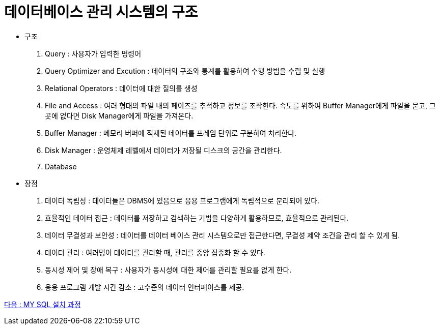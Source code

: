 = 데이터베이스 관리 시스템의 구조

* 구조
. Query : 사용자가 입력한 명령어
. Query Optimizer and Excution : 데이터의 구조와 통계를 활용하여 수행 방법을 수립 및 실행
. Relational Operators : 데이터에 대한 질의를 생성
. File and Access : 여러 형태의 파일 내의 페이즈를 추적하고 정보를 조작한다.
속도를 위하여 Buffer Manager에게 파일을 묻고, 그곳에 없다면 Disk Manager에게 파일을 가져온다.

. Buffer Manager : 메모리 버퍼에 적재된 데이터를 프레임 단위로 구분하여 처리한다.
. Disk Manager : 운영체제 레벨에서 데이터가 저장될 디스크의 공간을 관리한다.
. Database

* 장점
. 데이터 독립성 : 데이터들은 DBMS에 있음으로 응용 프로그램에게 독립적으로 분리되어 있다.
. 효율적인 데이터 접근 : 데이터를 저장하고 검색하는 기법을 다양하게 활용하므로, 효율적으로 관리된다.
. 데이터 무결성과 보안성 : 데이터를 데이터 베이스 관리 시스템으로만 접근한다면, 무결성 제약 조건을 관리 할 수 있게 됨.
. 데이터 관리 : 여러명이 데이터를 관리할 때, 관리를 중앙 집중화 할 수 있다.
. 동시성 제어 및 장애 복구 : 사용자가 동시성에 대한 제어를 관리할 필요를 없게 한다.
. 응용 프로그램 개발 시간 감소 : 고수준의 데이터 인터페이스를 제공.

link:09_lab01.adoc[다음 : MY SQL 설치 과정]